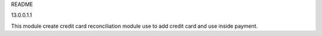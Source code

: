 README

13.0.0.1.1

This module create credit card reconciliation module
use to add credit card and use inside payment.
